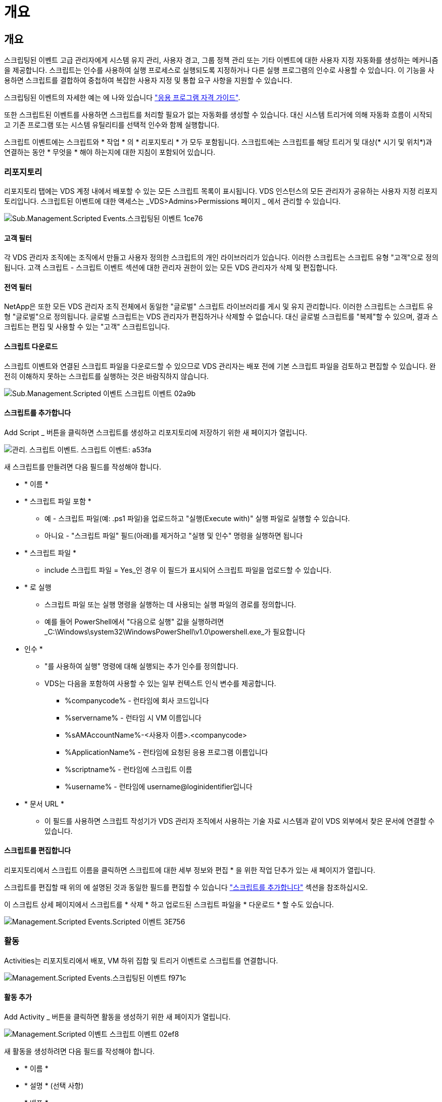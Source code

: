 = 개요




== 개요

스크립팅된 이벤트 고급 관리자에게 시스템 유지 관리, 사용자 경고, 그룹 정책 관리 또는 기타 이벤트에 대한 사용자 지정 자동화를 생성하는 메커니즘을 제공합니다. 스크립트는 인수를 사용하여 실행 프로세스로 실행되도록 지정하거나 다른 실행 프로그램의 인수로 사용할 수 있습니다. 이 기능을 사용하면 스크립트를 결합하여 중첩하여 복잡한 사용자 지정 및 통합 요구 사항을 지원할 수 있습니다.

스크립팅된 이벤트의 자세한 예는 에 나와 있습니다 link:Management.Applications.application_entitlement_workflow.html["응용 프로그램 자격 가이드"].

또한 스크립트된 이벤트를 사용하면 스크립트를 처리할 필요가 없는 자동화를 생성할 수 있습니다. 대신 시스템 트리거에 의해 자동화 흐름이 시작되고 기존 프로그램 또는 시스템 유틸리티를 선택적 인수와 함께 실행합니다.

스크립트 이벤트에는 스크립트와 * 작업 * 의 * 리포지토리 * 가 모두 포함됩니다. 스크립트에는 스크립트를 해당 트리거 및 대상(* 시기 및 위치*)과 연결하는 동안 * 무엇을 * 해야 하는지에 대한 지침이 포함되어 있습니다.



=== 리포지토리

리포지토리 탭에는 VDS 계정 내에서 배포할 수 있는 모든 스크립트 목록이 표시됩니다. VDS 인스턴스의 모든 관리자가 공유하는 사용자 지정 리포지토리입니다. 스크립트된 이벤트에 대한 액세스는 _VDS>Admins>Permissions 페이지 _ 에서 관리할 수 있습니다.

image::sub.Management.Scripted_Events.scripted_events-1ce76.png[Sub.Management.Scripted Events.스크립팅된 이벤트 1ce76]



==== 고객 필터

각 VDS 관리자 조직에는 조직에서 만들고 사용자 정의한 스크립트의 개인 라이브러리가 있습니다. 이러한 스크립트는 스크립트 유형 "고객"으로 정의됩니다. 고객 스크립트 - 스크립트 이벤트 섹션에 대한 관리자 권한이 있는 모든 VDS 관리자가 삭제 및 편집합니다.



==== 전역 필터

NetApp은 또한 모든 VDS 관리자 조직 전체에서 동일한 "글로벌" 스크립트 라이브러리를 게시 및 유지 관리합니다. 이러한 스크립트는 스크립트 유형 "글로벌"으로 정의됩니다. 글로벌 스크립트는 VDS 관리자가 편집하거나 삭제할 수 없습니다. 대신 글로벌 스크립트를 "복제"할 수 있으며, 결과 스크립트는 편집 및 사용할 수 있는 "고객" 스크립트입니다.



==== 스크립트 다운로드

스크립트 이벤트와 연결된 스크립트 파일을 다운로드할 수 있으므로 VDS 관리자는 배포 전에 기본 스크립트 파일을 검토하고 편집할 수 있습니다. 완전히 이해하지 못하는 스크립트를 실행하는 것은 바람직하지 않습니다.

image::sub.Management.Scripted_Events.scripted_events-02a9b.png[Sub.Management.Scripted 이벤트 스크립트 이벤트 02a9b]



==== 스크립트를 추가합니다

Add Script _ 버튼을 클릭하면 스크립트를 생성하고 리포지토리에 저장하기 위한 새 페이지가 열립니다.

image::Management.Scripted_Events.scripted_events-a53fa.png[관리. 스크립트 이벤트. 스크립트 이벤트: a53fa]

새 스크립트를 만들려면 다음 필드를 작성해야 합니다.

* * 이름 *
* * 스크립트 파일 포함 *
+
** 예 - 스크립트 파일(예: .ps1 파일)을 업로드하고 "실행(Execute with)" 실행 파일로 실행할 수 있습니다.
** 아니요 - "스크립트 파일" 필드(아래)를 제거하고 "실행 및 인수" 명령을 실행하면 됩니다


* * 스크립트 파일 *
+
** include 스크립트 파일 = Yes_인 경우 이 필드가 표시되어 스크립트 파일을 업로드할 수 있습니다.


* * 로 실행
+
** 스크립트 파일 또는 실행 명령을 실행하는 데 사용되는 실행 파일의 경로를 정의합니다.
** 예를 들어 PowerShell에서 "다음으로 실행" 값을 실행하려면 _C:\Windows\system32\WindowsPowerShell\v1.0\powershell.exe_가 필요합니다


* 인수 *
+
** "를 사용하여 실행" 명령에 대해 실행되는 추가 인수를 정의합니다.
** VDS는 다음을 포함하여 사용할 수 있는 일부 컨텍스트 인식 변수를 제공합니다.
+
*** %companycode% - 런타임에 회사 코드입니다
*** %servername% - 런타임 시 VM 이름입니다
*** %sAMAccountName%-<사용자 이름>.<companycode>
*** %ApplicationName% - 런타임에 요청된 응용 프로그램 이름입니다
*** %scriptname% - 런타임에 스크립트 이름
*** %username% - 런타임에 username@loginidentifier입니다




* * 문서 URL *
+
** 이 필드를 사용하면 스크립트 작성기가 VDS 관리자 조직에서 사용하는 기술 자료 시스템과 같이 VDS 외부에서 찾은 문서에 연결할 수 있습니다.






==== 스크립트를 편집합니다

리포지토리에서 스크립트 이름을 클릭하면 스크립트에 대한 세부 정보와 편집 * 을 위한 작업 단추가 있는 새 페이지가 열립니다.

스크립트를 편집할 때 위의 에 설명된 것과 동일한 필드를 편집할 수 있습니다 link:#add-script["스크립트를 추가합니다"] 섹션을 참조하십시오.

이 스크립트 상세 페이지에서 스크립트를 * 삭제 * 하고 업로드된 스크립트 파일을 * 다운로드 * 할 수도 있습니다.

image::Management.Scripted_Events.scripted_events-3e756.png[Management.Scripted Events.Scripted 이벤트 3E756]



=== 활동

Activities는 리포지토리에서 배포, VM 하위 집합 및 트리거 이벤트로 스크립트를 연결합니다.

image::Management.Scripted_Events.scripted_events-f971c.png[Management.Scripted Events.스크립팅된 이벤트 f971c]



==== 활동 추가

Add Activity _ 버튼을 클릭하면 활동을 생성하기 위한 새 페이지가 열립니다.

image::Management.Scripted_Events.scripted_events-02ef8.png[Management.Scripted 이벤트 스크립트 이벤트 02ef8]

새 활동을 생성하려면 다음 필드를 작성해야 합니다.

* * 이름 *
* * 설명 * (선택 사항)
* * 배포 *
* * 스크립트 *
* 인수 *
* * Enabled * (활성화 *) 확인란
* * 이벤트 설정 *




==== 활동 트리거

image::sub.Management.Scripted_Events.scripted_events-cdfcd.png[Sub.Management.Scripted Events.Scripted 이벤트 cdfcd]

* * 응용 프로그램 설치 *
+
** VDS 관리자가 _Workspace > Applications_페이지에서 "+Add..."를 클릭할 때 트리거됩니다.
** 이 항목을 선택하면 응용 프로그램 라이브러리에서 응용 프로그램을 선택하고 응용 프로그램의 바로 가기를 미리 정의할 수 있습니다.
** 이 트리거에 대한 자세한 지침은 에서 강조 표시되어 있습니다 link:scriptlibrary.AdobeReader.html#install-script["_Adobe Reader DC_스크립트 설명서를 설치합니다"].


* * 응용 프로그램 제거 *
+
** VDS 관리자가 _Workspace > Applications_페이지에서 "Actions > Uninstall"을 클릭할 때 트리거됩니다.
** 이 항목을 선택하면 응용 프로그램 라이브러리에서 응용 프로그램을 선택하고 응용 프로그램의 바로 가기를 미리 정의할 수 있습니다.
** 이 트리거에 대한 자세한 지침은 에서 강조 표시되어 있습니다 link:scriptlibrary.AdobeReader.html##uninstall-script["_Adobe Reader DC_스크립트 설명서를 제거합니다"].


* * 클론 서버 *
+
** 이 기능은 기존 VM에 대해 클론 기능을 수행할 때 트리거됩니다


* * 캐시 생성 *
+
** 프로비저닝 수집 캐시를 위해 VDS에서 새 VM을 구축할 때마다 이 기능이 트리거됩니다


* * 클라이언트 생성 *
+
** 이 문제는 새 클라이언트 조직이 VDS에 추가될 때마다 발생합니다


* * 서버 생성 *
+
** 이 문제는 VDS에서 새 VM을 구축할 때마다 발생합니다


* * 사용자 생성 *
+
** 이 기능은 VDS를 통해 새 사용자가 추가될 때마다 트리거됩니다


* * 사용자 삭제 *
+
** 이 기능은 VDS를 통해 새 사용자가 삭제될 때마다 트리거됩니다


* * 수동 *
+
** 이 문제는 VDS 관리자가 "스크립트 이벤트 > 활동" 페이지에서 수동으로 트리거합니다


* * 수동 응용 프로그램 업데이트 *
* * 예약됨 *
+
** 정의된 날짜/시간에 도달하면 이 기능이 트리거됩니다


* * 서버 시작 *
+
** 이 문제는 부팅할 때마다 VM에서 트리거됩니다




Name _ 을(를) 클릭하면 활동을 편집할 수 있는 대화 상자가 열립니다.
